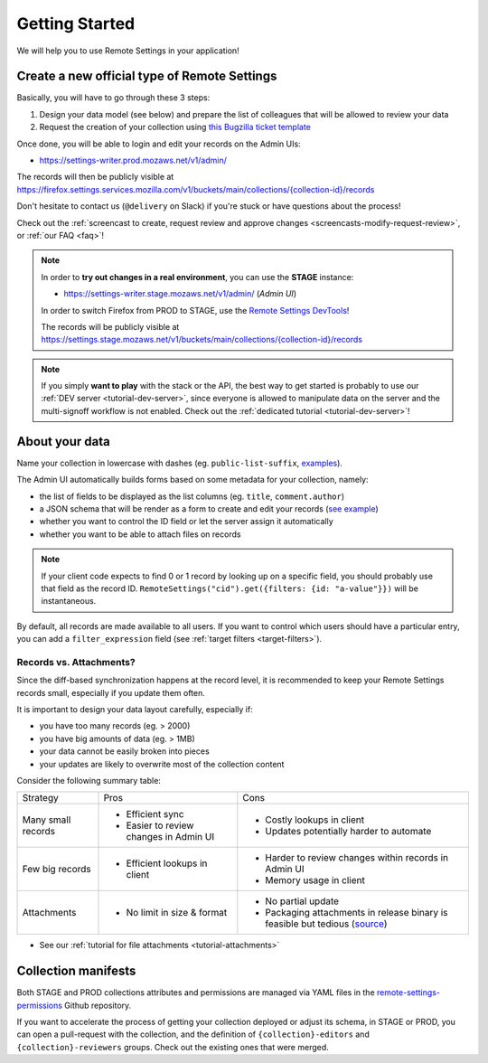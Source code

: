 .. _getting-started:

Getting Started
===============

We will help you to use Remote Settings in your application!

.. _go-to-prod:

Create a new official type of Remote Settings
---------------------------------------------

Basically, you will have to go through these 3 steps:

1. Design your data model (see below) and prepare the list of colleagues that will be allowed to review your data
2. Request the creation of your collection using `this Bugzilla ticket template <https://bugzilla.mozilla.org/enter_bug.cgi?assigned_to=mathieu%40mozilla.com&bug_file_loc=http%3A%2F%2F&bug_ignored=0&bug_severity=normal&bug_status=NEW&bug_type=task&cf_fx_iteration=---&cf_fx_points=---&cf_status_firefox85=---&cf_status_firefox86=---&cf_status_firefox87=---&cf_status_firefox_esr78=---&cf_tracking_firefox85=---&cf_tracking_firefox86=---&cf_tracking_firefox87=---&cf_tracking_firefox_esr78=---&cf_tracking_firefox_relnote=---&cf_tracking_firefox_sumo=---&comment=Collection%20name%3A%20_____%20%28eg.%20fingerprint-fonts%2C%20focus-experiments%2C%20...%29%0D%0ADescription%3A%20...%0D%0AEstimated%20collection%20size%3A%20%20%7EX%20records%2C%20%7EY%20kB%0D%0A%0D%0AList%20of%20LDAP%20emails%20allowed%20to%20change%20the%20records%20%28editors%29%3A%0D%0A%20-%20user1%40mozilla.com%0D%0A%20-%20...%0D%0A%0D%0AList%20of%20LDAP%20emails%20allowed%20to%20approve%20the%20changes%20%28reviewers%29%0D%0A%20-%20user1%40mozilla.com%0D%0A%20-%20...%0D%0A%0D%0A%28optional%29%20Allow%20file%20attachments%20on%20records%3A%20%28yes%2Fno%29%0D%0A%28optional%29%20Are%20attachments%20required%20on%20records%20%28yes%2Fno%29%0D%0A%28optional%29%20List%20of%20fields%20names%20to%20display%20as%20columns%20in%20the%20records%20list%20UI%3A%20%28eg.%20%22name%22%2C%20%22details.size%22%29%0D%0A%28optional%29%20JSON%20schema%20to%20validate%20records%20%28in%20YAML%20format%29%3A%20%28eg.%20https%3A%2F%2Fgist.github.com%2Fleplatrem%2F4d86d5a64a56b5d8990be9af592d0e7f%29%0D%0A%28optional%29%20Manual%20records%20ID%3A%20%28yes%2Fno%29%0D%0A%28optional%29%20JEXL%20target%20filters%3A%20%28yes%2Fno%29%0D%0A&component=Server%3A%20Remote%20Settings&contenttypemethod=list&contenttypeselection=text%2Fplain&defined_groups=1&filed_via=standard_form&flag_type-37=X&flag_type-607=X&flag_type-708=X&flag_type-721=X&flag_type-737=X&flag_type-748=X&flag_type-787=X&flag_type-800=X&flag_type-803=X&flag_type-846=X&flag_type-864=X&flag_type-936=X&flag_type-945=X&form_name=enter_bug&groups=mozilla-employee-confidential&maketemplate=Remember%20values%20as%20bookmarkable%20template&op_sys=Unspecified&priority=--&product=Cloud%20Services&rep_platform=Unspecified&short_desc=Please%20create%20the%20new%20collection%20%22_____%22&target_milestone=---&version=unspecified>`_

Once done, you will be able to login and edit your records on the Admin UIs:

- https://settings-writer.prod.mozaws.net/v1/admin/

The records will then be publicly visible at `<https://firefox.settings.services.mozilla.com/v1/buckets/main/collections/{collection-id}/records>`__

Don't hesitate to contact us (``@delivery`` on Slack) if you're stuck or have questions about the process!

Check out the :ref:`screencast to create, request review and approve changes <screencasts-modify-request-review>`, or :ref:`our FAQ <faq>`!

.. note::

    In order to **try out changes in a real environment**, you can use the **STAGE** instance:

    - https://settings-writer.stage.mozaws.net/v1/admin/ (*Admin UI*)

    In order to switch Firefox from PROD to STAGE, use the `Remote Settings DevTools <https://github.com/mozilla/remote-settings-devtools>`_!

    The records will be publicly visible at `<https://settings.stage.mozaws.net/v1/buckets/main/collections/{collection-id}/records>`__

.. note::

    If you simply **want to play** with the stack or the API, the best way to get started is probably to use our :ref:`DEV server <tutorial-dev-server>`, since everyone is allowed to manipulate data on the server and the multi-signoff workflow is not enabled. Check out the :ref:`dedicated tutorial <tutorial-dev-server>`!


About your data
---------------

Name your collection in lowercase with dashes (eg. ``public-list-suffix``, `examples  <https://firefox.settings.services.mozilla.com/v1/buckets/main/collections?_fields=id>`_).

The Admin UI automatically builds forms based on some metadata for your collection, namely:

- the list of fields to be displayed as the list columns (eg. ``title``, ``comment.author``)
- a JSON schema that will be render as a form to create and edit your records  (`see example <https://bugzilla.mozilla.org/show_bug.cgi?id=1500868>`_)
- whether you want to control the ID field or let the server assign it automatically
- whether you want to be able to attach files on records

.. note::

    If your client code expects to find 0 or 1 record by looking up on a specific field, you should probably use that field as the record ID. ``RemoteSettings("cid").get({filters: {id: "a-value"}})`` will be instantaneous.

By default, all records are made available to all users. If you want to control which users should have a particular entry, you can add a ``filter_expression`` field (see :ref:`target filters <target-filters>`).


Records vs. Attachments?
''''''''''''''''''''''''

Since the diff-based synchronization happens at the record level, it is recommended to keep your Remote Settings records small, especially if you update them often.

It is important to design your data layout carefully, especially if:

* you have too many records (eg. > 2000)
* you have big amounts of data (eg. > 1MB)
* your data cannot be easily broken into pieces
* your updates are likely to overwrite most of the collection content

Consider the following summary table:

+-------------------------------------+--------------------------------------+-------------------------------------+
| Strategy                            | Pros                                 | Cons                                |
+-------------------------------------+--------------------------------------+-------------------------------------+
| Many small records                  | - Efficient sync                     | - Costly lookups in client          |
|                                     | - Easier to review changes in Admin  | - Updates potentially harder to     |
|                                     |   UI                                 |   automate                          |
|                                     |                                      |                                     |
+-------------------------------------+--------------------------------------+-------------------------------------+
| Few big records                     | - Efficient lookups in client        | - Harder to review changes within   |
|                                     |                                      |   records in Admin UI               |
|                                     |                                      | - Memory usage in client            |
|                                     |                                      |                                     |
+-------------------------------------+--------------------------------------+-------------------------------------+
| Attachments                         | - No limit in size & format          | - No partial update                 |
|                                     |                                      | - Packaging attachments in release  |
|                                     |                                      |   binary is feasible but tedious    |
|                                     |                                      |   (source_)                         |
|                                     |                                      |                                     |
+-------------------------------------+--------------------------------------+-------------------------------------+

.. _source: https://searchfox.org/mozilla-central/rev/dd042f25a8da58d565d199dcfebe4f34db64863c/taskcluster/docker/periodic-updates/scripts/periodic_file_updates.sh#309-324

- See our :ref:`tutorial for file attachments <tutorial-attachments>`


.. _collection-manifests:

Collection manifests
--------------------

Both STAGE and PROD collections attributes and permissions are managed via YAML files in the `remote-settings-permissions <https://github.com/mozilla-services/remote-settings-permissions>`_ Github repository.

If you want to accelerate the process of getting your collection deployed or adjust its schema, in STAGE or PROD, you can open a pull-request with the collection, and the definition of ``{collection}-editors`` and ``{collection}-reviewers`` groups. Check out the existing ones that were merged.
